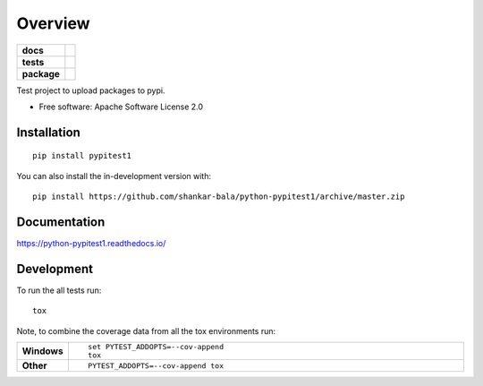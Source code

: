 ========
Overview
========

.. start-badges

.. list-table::
    :stub-columns: 1

    * - docs
      - |docs|
    * - tests
      - | |travis| |appveyor| |requires|
        | |codecov|
    * - package
      - | |version| |wheel| |supported-versions| |supported-implementations|
        | |commits-since|
.. |docs| image:: https://readthedocs.org/projects/python-pypitest1/badge/?style=flat
    :target: https://readthedocs.org/projects/python-pypitest1
    :alt: Documentation Status

.. |travis| image:: https://api.travis-ci.org/shankar-bala/python-pypitest1.svg?branch=master
    :alt: Travis-CI Build Status
    :target: https://travis-ci.org/shankar-bala/python-pypitest1

.. |appveyor| image:: https://ci.appveyor.com/api/projects/status/github/shankar-bala/python-pypitest1?branch=master&svg=true
    :alt: AppVeyor Build Status
    :target: https://ci.appveyor.com/project/shankar-bala/python-pypitest1

.. |requires| image:: https://requires.io/github/shankar-bala/python-pypitest1/requirements.svg?branch=master
    :alt: Requirements Status
    :target: https://requires.io/github/shankar-bala/python-pypitest1/requirements/?branch=master

.. |codecov| image:: https://codecov.io/gh/shankar-bala/python-pypitest1/branch/master/graphs/badge.svg?branch=master
    :alt: Coverage Status
    :target: https://codecov.io/github/shankar-bala/python-pypitest1

.. |version| image:: https://img.shields.io/pypi/v/pypitest1.svg
    :alt: PyPI Package latest release
    :target: https://pypi.org/project/pypitest1

.. |wheel| image:: https://img.shields.io/pypi/wheel/pypitest1.svg
    :alt: PyPI Wheel
    :target: https://pypi.org/project/pypitest1

.. |supported-versions| image:: https://img.shields.io/pypi/pyversions/pypitest1.svg
    :alt: Supported versions
    :target: https://pypi.org/project/pypitest1

.. |supported-implementations| image:: https://img.shields.io/pypi/implementation/pypitest1.svg
    :alt: Supported implementations
    :target: https://pypi.org/project/pypitest1

.. |commits-since| image:: https://img.shields.io/github/commits-since/shankar-bala/python-pypitest1/v0.0.0.svg
    :alt: Commits since latest release
    :target: https://github.com/shankar-bala/python-pypitest1/compare/v0.0.0...master



.. end-badges

Test project to upload packages to pypi.

* Free software: Apache Software License 2.0

Installation
============

::

    pip install pypitest1

You can also install the in-development version with::

    pip install https://github.com/shankar-bala/python-pypitest1/archive/master.zip


Documentation
=============


https://python-pypitest1.readthedocs.io/


Development
===========

To run the all tests run::

    tox

Note, to combine the coverage data from all the tox environments run:

.. list-table::
    :widths: 10 90
    :stub-columns: 1

    - - Windows
      - ::

            set PYTEST_ADDOPTS=--cov-append
            tox

    - - Other
      - ::

            PYTEST_ADDOPTS=--cov-append tox
